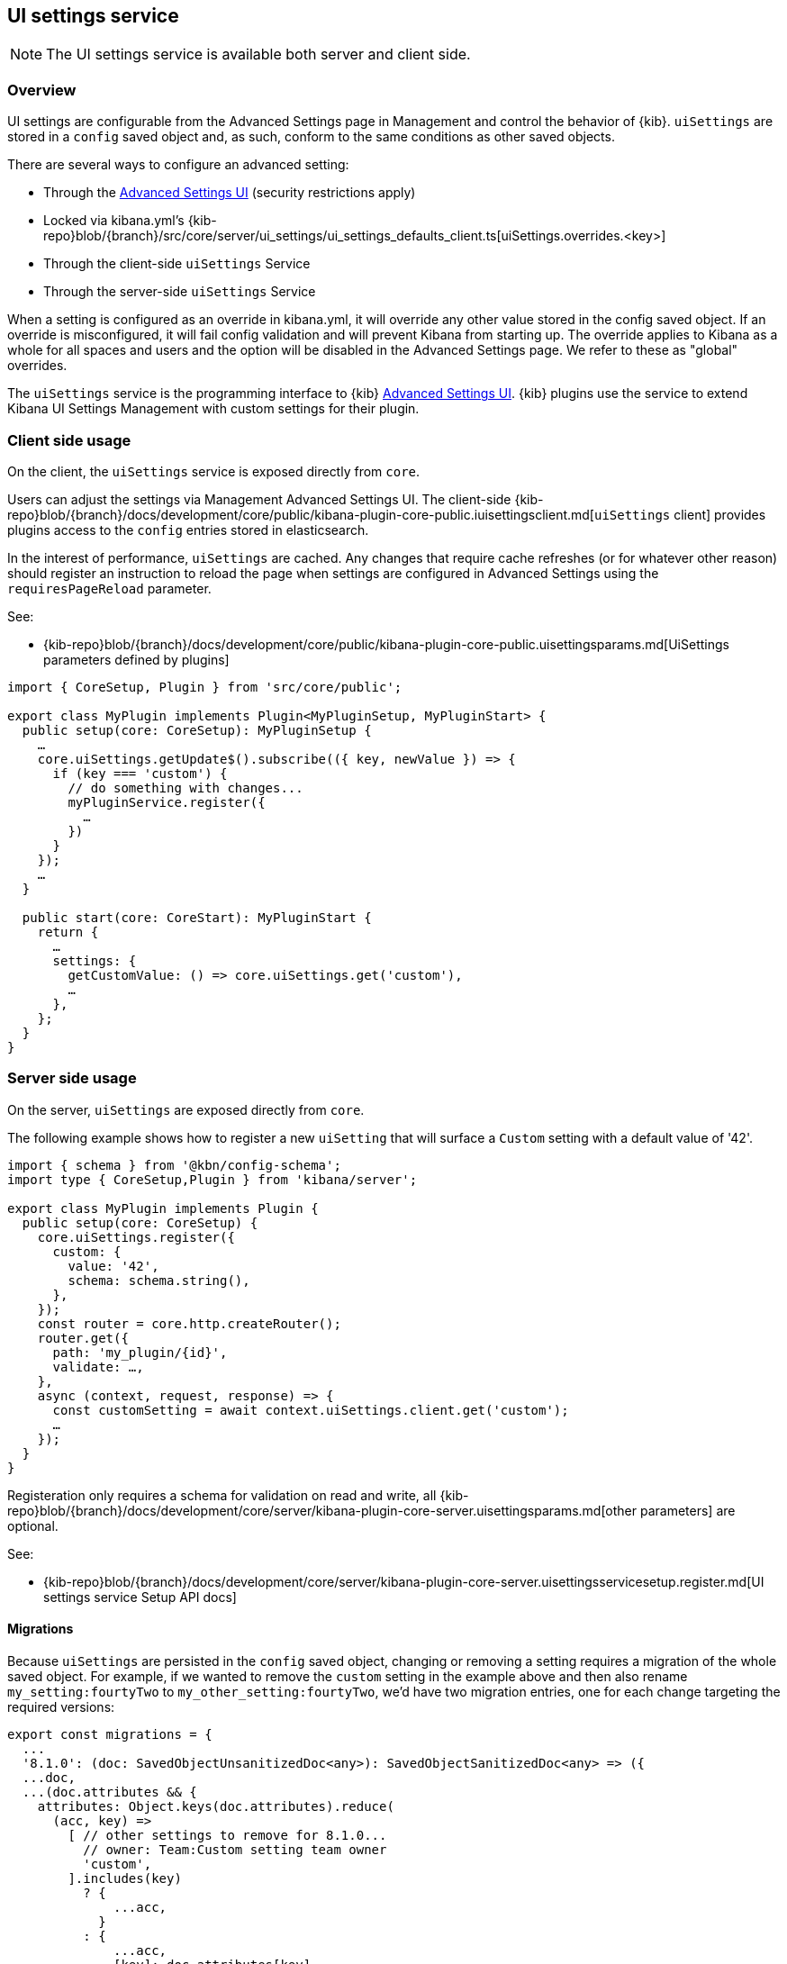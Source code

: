[[ui-settings-service]]
== UI settings service

NOTE: The UI settings service is available both server and client side.

=== Overview

UI settings are configurable from the Advanced Settings page in Management and control the behavior of {kib}. `uiSettings` are stored in a `config` saved object and, as such, conform to the same conditions as other saved objects.

There are several ways to configure an advanced setting:

- Through the <<advanced-options, Advanced Settings UI>> (security restrictions apply)
- Locked via kibana.yml's {kib-repo}blob/{branch}/src/core/server/ui_settings/ui_settings_defaults_client.ts[uiSettings.overrides.<key>]
- Through the client-side `uiSettings` Service
- Through the server-side `uiSettings` Service

When a setting is configured as an override in kibana.yml, it will override any other value stored in the config saved object. If an override is misconfigured, it will fail config validation and will prevent Kibana from starting up. The override applies to Kibana as a whole for all spaces and users and the option will be disabled in the Advanced Settings page. We refer to these as "global" overrides.

The `uiSettings` service is the programming interface to {kib} <<advanced-options, Advanced Settings UI>>. {kib} plugins use the service to extend Kibana UI Settings Management with custom settings for their plugin.

=== Client side usage

On the client, the `uiSettings` service is exposed directly from `core`.

Users can adjust the settings via Management Advanced Settings UI. The client-side {kib-repo}blob/{branch}/docs/development/core/public/kibana-plugin-core-public.iuisettingsclient.md[`uiSettings` client] provides plugins access to the `config` entries stored in elasticsearch.

In the interest of performance, `uiSettings` are cached. Any changes that require cache refreshes (or for whatever other reason) should register an instruction to reload the page when settings are configured in Advanced Settings using the `requiresPageReload` parameter.

See:

- {kib-repo}blob/{branch}/docs/development/core/public/kibana-plugin-core-public.uisettingsparams.md[UiSettings parameters defined by plugins]

[source,typescript]
----
import { CoreSetup, Plugin } from 'src/core/public';

export class MyPlugin implements Plugin<MyPluginSetup, MyPluginStart> {
  public setup(core: CoreSetup): MyPluginSetup {
    …
    core.uiSettings.getUpdate$().subscribe(({ key, newValue }) => {
      if (key === 'custom') {
        // do something with changes...
        myPluginService.register({
          …
        })
      }
    });
    …
  }
  
  public start(core: CoreStart): MyPluginStart {
    return {
      …
      settings: {
        getCustomValue: () => core.uiSettings.get('custom'),
        …
      },
    };
  }
}

----

=== Server side usage
On the server, `uiSettings` are exposed directly from `core`.

The following example shows how to register a new `uiSetting` that will surface a `Custom` setting with a default value of '42'.

[source,typescript]
----
import { schema } from '@kbn/config-schema';
import type { CoreSetup,Plugin } from 'kibana/server';

export class MyPlugin implements Plugin {
  public setup(core: CoreSetup) {
    core.uiSettings.register({
      custom: { 
        value: '42',
        schema: schema.string(),
      },
    });
    const router = core.http.createRouter();
    router.get({
      path: 'my_plugin/{id}',
      validate: …,
    },
    async (context, request, response) => {
      const customSetting = await context.uiSettings.client.get('custom');
      …
    });
  }
}

----

Registeration only requires a schema for validation on read and write, all {kib-repo}blob/{branch}/docs/development/core/server/kibana-plugin-core-server.uisettingsparams.md[other parameters] are optional.

See:

- {kib-repo}blob/{branch}/docs/development/core/server/kibana-plugin-core-server.uisettingsservicesetup.register.md[UI settings service Setup API docs]

==== Migrations
Because `uiSettings` are persisted in the `config` saved object, changing or removing a setting requires a migration of the whole saved object. For example, if we wanted to remove the `custom` setting in the example above and then also rename `my_setting:fourtyTwo` to `my_other_setting:fourtyTwo`, we'd have two migration entries, one for each change targeting the required versions:
[source,typescript]
----
export const migrations = {
  ...
  '8.1.0': (doc: SavedObjectUnsanitizedDoc<any>): SavedObjectSanitizedDoc<any> => ({
  ...doc,
  ...(doc.attributes && {
    attributes: Object.keys(doc.attributes).reduce(
      (acc, key) =>
        [ // other settings to remove for 8.1.0...
          // owner: Team:Custom setting team owner
          'custom',
        ].includes(key)
          ? {
              ...acc,
            }
          : {
              ...acc,
              [key]: doc.attributes[key],
            },
      {}
    ),
  }),
  references: doc.references || [],
  }),
  '8.2.0': (doc: SavedObjectUnsanitizedDoc<any>): SavedObjectSanitizedDoc<any> => ({
    ...doc,
    ...(doc.attributes && {
      attributes: Object.keys(doc.attributes).reduce(
        (acc, key) =>
          key.startsWith('my_setting:')
            ? {
                ...acc,
                [key.replace('my_setting', 'my_other_setting')]: doc.attributes[key],
              }
            : {
                ...acc,
                [key]: doc.attributes[key],
              },
        {}
      ),
    }),
    references: doc.references || [],
  }),
  …
}
----
{kib-repo}blob/{branch}/src/core/server/ui_settings/saved_objects/migrations.ts[`uiSettings` migrations] are declared directly in the `uiSettings` service.

==== Security-related consideration
Configuration through the Advanced settings UI is restricted to users authorised to access the Advanced Settings page. Users who don't have permissions to change these values default to using the settings configured to the space they are in.
Config saved objects can be shared between spaces.


